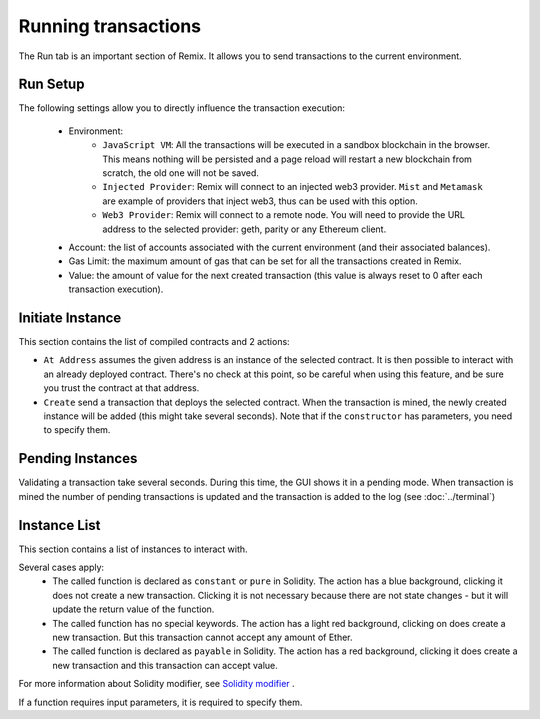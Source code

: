 Running transactions
====================

The Run tab is an important section of Remix. It allows you to send transactions to the current environment.

.. image:: images/remix_runtab.png

Run Setup
---------

The following settings allow you to directly influence the transaction execution:

 - Environment:
    - ``JavaScript VM``: All the transactions will be executed in a sandbox blockchain in the browser. This means nothing will be persisted and a page reload will restart a new blockchain from scratch, the old one will not be saved.

    - ``Injected Provider``: Remix will connect to an injected web3 provider. ``Mist`` and ``Metamask`` are example of providers that inject web3, thus can be used with this option.

    - ``Web3 Provider``: Remix will connect to a remote node. You will need to provide the URL address to the selected provider: geth, parity or any Ethereum client.

 - Account: the list of accounts associated with the current environment (and their associated balances).
 - Gas Limit: the maximum amount of gas that can be set for all the transactions created in Remix.
 - Value: the amount of value for the next created transaction (this value is always reset to 0 after each transaction execution).

 .. image:: images/remix_runtab_example.png

Initiate Instance
-----------------

This section contains the list of compiled contracts and 2 actions:

- ``At Address`` assumes the given address is an instance of the selected contract. It is then possible to interact with an already deployed contract. There's no check at this point, so be careful when using this feature, and be sure you trust the contract at that address.

- ``Create`` send a transaction that deploys the selected contract. When the transaction is mined, the newly created instance will be added (this might take several seconds). Note that if the ``constructor`` has parameters, you need to specify them.

Pending Instances
-----------------

Validating a transaction take several seconds. During this time, the GUI shows it in a pending mode. When transaction is mined the number of pending transactions is updated
and the transaction is added to the log (see :doc:`../terminal`)

Instance List
--------------

This section contains a list of instances to interact with.

Several cases apply:
 - The called function is declared as ``constant`` or ``pure`` in Solidity. The action has a blue background, clicking it does not create a new transaction. Clicking it is not necessary because there are not state changes - but it will update the return value of the function.

 - The called function has no special keywords. The action has a light red background, clicking on does create a new transaction. But this transaction cannot accept any amount of Ether.

 - The called function is declared as ``payable`` in Solidity. The action has a red background, clicking it does create a new transaction and this transaction can accept value.

For more information about Solidity modifier, see `Solidity modifier <http://solidity.readthedocs.io/en/develop/miscellaneous.html?highlight=pure#modifiers>`_ .

If a function requires input parameters, it is required to specify them.
